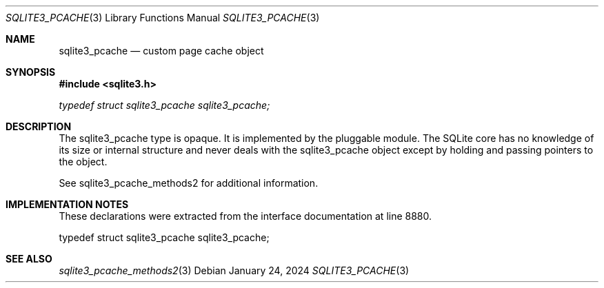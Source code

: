 .Dd January 24, 2024
.Dt SQLITE3_PCACHE 3
.Os
.Sh NAME
.Nm sqlite3_pcache
.Nd custom page cache object
.Sh SYNOPSIS
.In sqlite3.h
.Vt typedef struct sqlite3_pcache sqlite3_pcache;
.Sh DESCRIPTION
The sqlite3_pcache type is opaque.
It is implemented by the pluggable module.
The SQLite core has no knowledge of its size or internal structure
and never deals with the sqlite3_pcache object except by holding and
passing pointers to the object.
.Pp
See sqlite3_pcache_methods2 for additional information.
.Sh IMPLEMENTATION NOTES
These declarations were extracted from the
interface documentation at line 8880.
.Bd -literal
typedef struct sqlite3_pcache sqlite3_pcache;
.Ed
.Sh SEE ALSO
.Xr sqlite3_pcache_methods2 3

